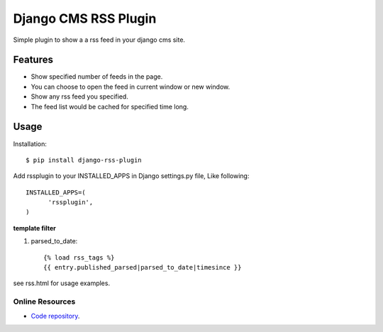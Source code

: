 =====================
Django CMS RSS Plugin
=====================

Simple plugin to show a a rss feed in your django cms site.

Features
========
* Show specified number of feeds in the page.
* You can choose to open the feed in current window or new window.
* Show any rss feed you specified.
* The feed list would be cached for specified time long.

Usage
=====

Installation::

  $ pip install django-rss-plugin

Add rssplugin to your INSTALLED_APPS in Django settings.py file, Like following::

  INSTALLED_APPS=(
  	'rssplugin',
  )

**template filter**

#. parsed_to_date::

    {% load rss_tags %}
    {{ entry.published_parsed|parsed_to_date|timesince }}

see rss.html for usage examples.

Online Resources
----------------

* `Code repository`_.

.. _Code repository: https://github.com/zgwmike/django-rss-plugin
